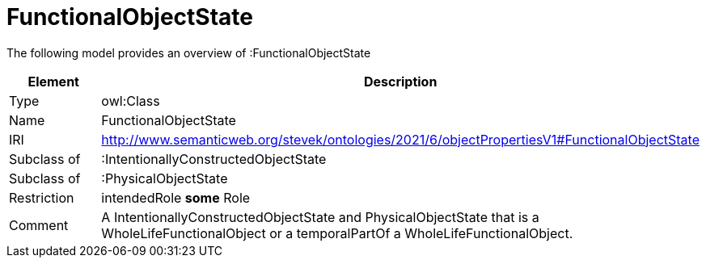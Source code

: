 // This file was created automatically by title Untitled No version .
// DO NOT EDIT!

= FunctionalObjectState

//Include information from owl files

The following model provides an overview of :FunctionalObjectState

|===
|Element |Description

|Type
|owl:Class

|Name
|FunctionalObjectState

|IRI
|http://www.semanticweb.org/stevek/ontologies/2021/6/objectPropertiesV1#FunctionalObjectState

|Subclass of
|:IntentionallyConstructedObjectState

|Subclass of
|:PhysicalObjectState

|Restriction
|intendedRole **some** Role

|Comment
|A IntentionallyConstructedObjectState and PhysicalObjectState that is a WholeLifeFunctionalObject or a temporalPartOf a WholeLifeFunctionalObject.

|===